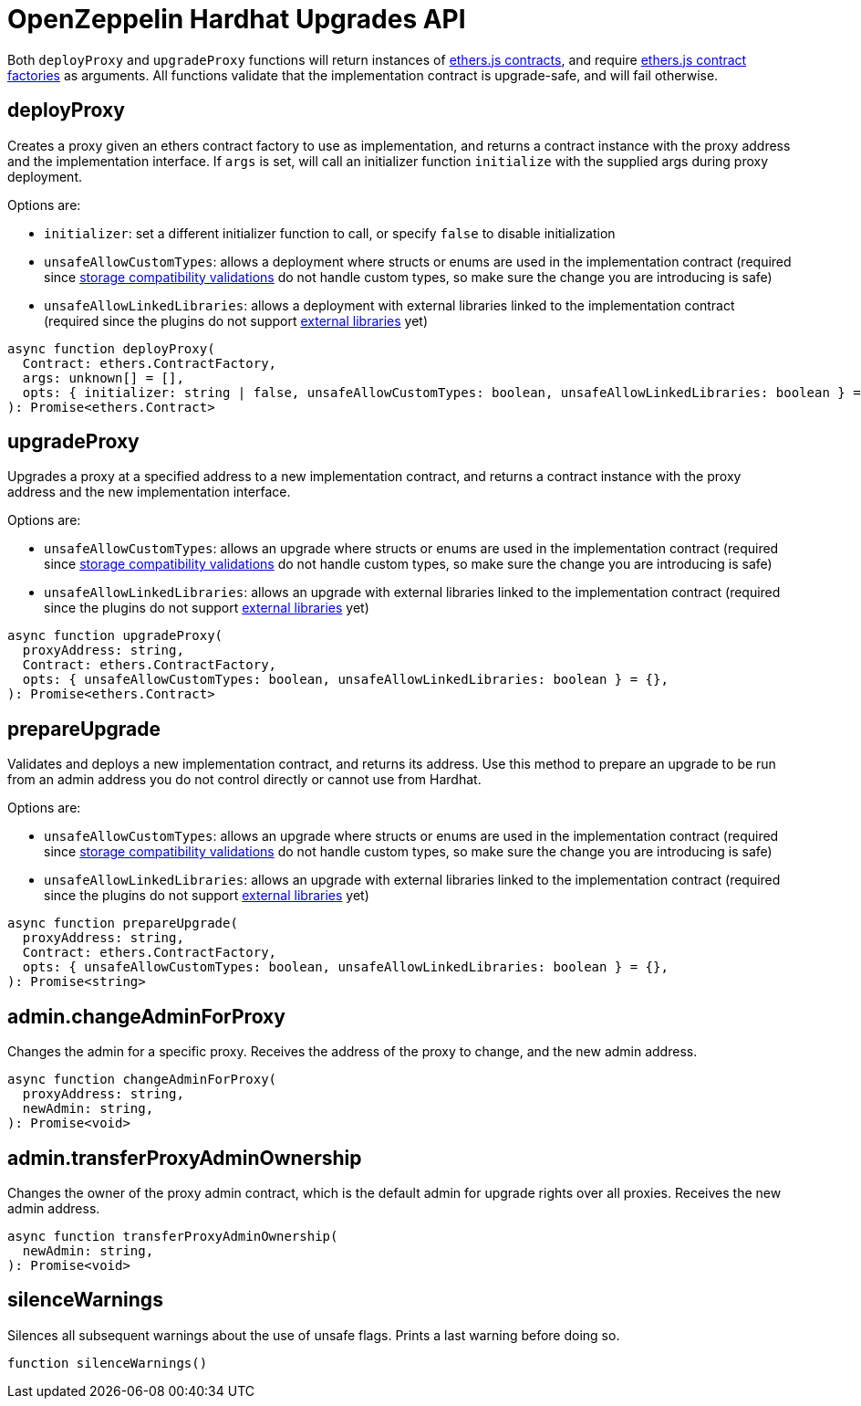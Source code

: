 = OpenZeppelin Hardhat Upgrades API

Both `deployProxy` and `upgradeProxy` functions will return instances of https://docs.ethers.io/v5/api/contract/contract[ethers.js contracts], and require https://docs.ethers.io/v5/api/contract/contract-factory[ethers.js contract factories] as arguments. All functions validate that the implementation contract is upgrade-safe, and will fail otherwise.

[[deploy-proxy]]
== deployProxy

Creates a proxy given an ethers contract factory to use as implementation, and returns a contract instance with the proxy address and the implementation interface. If `args` is set, will call an initializer function `initialize` with the supplied args during proxy deployment. 

Options are:

* `initializer`: set a different initializer function to call, or specify `false` to disable initialization
* `unsafeAllowCustomTypes`: allows a deployment where structs or enums are used in the implementation contract (required since xref:faq.adoc#what-does-it-mean-for-an-implementation-to-be-compatible[storage compatibility validations] do not handle custom types, so make sure the change you are introducing is safe)
* `unsafeAllowLinkedLibraries`: allows a deployment with external libraries linked to the implementation contract (required since the plugins do not support xref:faq.adoc#why-cant-i-use-external-libraries[external libraries] yet)

[source,ts]
----
async function deployProxy(
  Contract: ethers.ContractFactory,
  args: unknown[] = [],
  opts: { initializer: string | false, unsafeAllowCustomTypes: boolean, unsafeAllowLinkedLibraries: boolean } = {},
): Promise<ethers.Contract>
----

[[upgrade-proxy]]
== upgradeProxy

Upgrades a proxy at a specified address to a new implementation contract, and returns a contract instance with the proxy address and the new implementation interface. 

Options are:

* `unsafeAllowCustomTypes`: allows an upgrade where structs or enums are used in the implementation contract (required since xref:faq.adoc#what-does-it-mean-for-an-implementation-to-be-compatible[storage compatibility validations] do not handle custom types, so make sure the change you are introducing is safe)
* `unsafeAllowLinkedLibraries`: allows an upgrade with external libraries linked to the implementation contract (required since the plugins do not support xref:faq.adoc#why-cant-i-use-external-libraries[external libraries] yet)

[source,ts]
----
async function upgradeProxy(
  proxyAddress: string,
  Contract: ethers.ContractFactory,
  opts: { unsafeAllowCustomTypes: boolean, unsafeAllowLinkedLibraries: boolean } = {},
): Promise<ethers.Contract>
----

[[prepare-upgrade]]
== prepareUpgrade

Validates and deploys a new implementation contract, and returns its address. Use this method to prepare an upgrade to be run from an admin address you do not control directly or cannot use from Hardhat. 

Options are:

* `unsafeAllowCustomTypes`: allows an upgrade where structs or enums are used in the implementation contract (required since xref:faq.adoc#what-does-it-mean-for-an-implementation-to-be-compatible[storage compatibility validations] do not handle custom types, so make sure the change you are introducing is safe)
* `unsafeAllowLinkedLibraries`: allows an upgrade with external libraries linked to the implementation contract (required since the plugins do not support xref:faq.adoc#why-cant-i-use-external-libraries[external libraries] yet)

[source,ts]
----
async function prepareUpgrade(
  proxyAddress: string,
  Contract: ethers.ContractFactory,
  opts: { unsafeAllowCustomTypes: boolean, unsafeAllowLinkedLibraries: boolean } = {},
): Promise<string>
----

[[admin-change-admin-for-proxy]]
== admin.changeAdminForProxy

Changes the admin for a specific proxy. Receives the address of the proxy to change, and the new admin address.

[source,ts]
----
async function changeAdminForProxy(
  proxyAddress: string,
  newAdmin: string,
): Promise<void>
----

[[admin-transfer-proxy-admin-ownership]]
== admin.transferProxyAdminOwnership

Changes the owner of the proxy admin contract, which is the default admin for upgrade rights over all proxies. Receives the new admin address.

[source,ts]
----
async function transferProxyAdminOwnership(
  newAdmin: string,
): Promise<void>
----

== silenceWarnings

Silences all subsequent warnings about the use of unsafe flags. Prints a last warning before doing so.

[source,ts]
----
function silenceWarnings()
----
